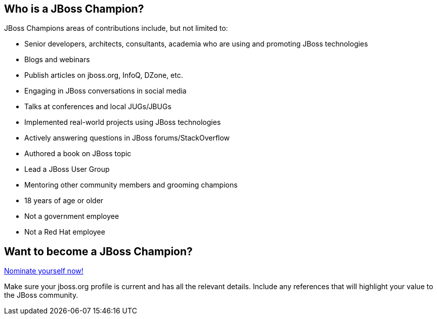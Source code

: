 :awestruct-layout: champions

== Who is a JBoss Champion?

JBoss Champions areas of contributions include, but not limited to:

* Senior developers, architects, consultants, academia who are using and promoting JBoss technologies
* Blogs and webinars
* Publish articles on jboss.org, InfoQ, DZone, etc.
* Engaging in JBoss conversations in social media
* Talks at conferences and local JUGs/JBUGs
* Implemented real-world projects using JBoss technologies
* Actively answering questions in JBoss forums/StackOverflow
* Authored a book on JBoss topic
* Lead a JBoss User Group
* Mentoring other community members and grooming champions
* 18 years of age or older
* Not a government employee
* Not a Red Hat employee
      
== Want to become a JBoss Champion?
mailto:argupta@redhat.com[Nominate yourself now!]

Make sure your jboss.org profile is current and has all the relevant details. Include any references that will highlight your value to the JBoss community.

